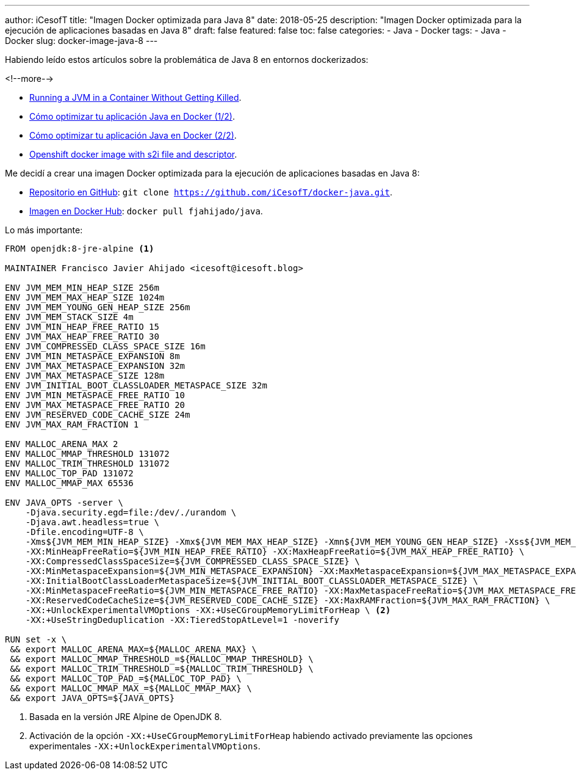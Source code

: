 ---
author: iCesofT
title: "Imagen Docker optimizada para Java 8"
date: 2018-05-25
description: "Imagen Docker optimizada para la ejecución de aplicaciones basadas en Java 8"
draft: false
featured: false
toc: false
categories:
  - Java
  - Docker
tags:
  - Java
  - Docker
slug: docker-image-java-8
---

Habiendo leído estos artículos sobre la problemática de Java 8 en entornos dockerizados:

<!--more-->

* https://dzone.com/articles/running-a-jvm-in-a-container-without-getting-kille[Running a JVM in a Container Without Getting Killed].
* https://www.paradigmadigital.com/dev/como-optimizar-tu-aplicacion-java-en-docker-1-2/[Cómo optimizar tu aplicación Java en Docker (1/2)].
* https://www.paradigmadigital.com/dev/como-optimizar-tu-aplicacion-java-en-docker-2-2/[Cómo optimizar tu aplicación Java en Docker (2/2)].
* https://github.com/skjolber/spring-boot-maven3-jdk8-centos[Openshift docker image with s2i file and descriptor].

Me decidí a crear una imagen Docker optimizada para la ejecución de aplicaciones basadas en Java 8:

* https://github.com/iCesofT/docker-java[Repositorio en GitHub]: `git clone https://github.com/iCesofT/docker-java.git`.
* https://hub.docker.com/r/fjahijado/java[Imagen en Docker Hub]: `docker pull fjahijado/java`.

Lo más importante:
[source,docker]
----
FROM openjdk:8-jre-alpine <1>

MAINTAINER Francisco Javier Ahijado <icesoft@icesoft.blog>

ENV JVM_MEM_MIN_HEAP_SIZE 256m
ENV JVM_MEM_MAX_HEAP_SIZE 1024m
ENV JVM_MEM_YOUNG_GEN_HEAP_SIZE 256m
ENV JVM_MEM_STACK_SIZE 4m
ENV JVM_MIN_HEAP_FREE_RATIO 15
ENV JVM_MAX_HEAP_FREE_RATIO 30
ENV JVM_COMPRESSED_CLASS_SPACE_SIZE 16m
ENV JVM_MIN_METASPACE_EXPANSION 8m
ENV JVM_MAX_METASPACE_EXPANSION 32m
ENV JVM_MAX_METASPACE_SIZE 128m
ENV JVM_INITIAL_BOOT_CLASSLOADER_METASPACE_SIZE 32m
ENV JVM_MIN_METASPACE_FREE_RATIO 10
ENV JVM_MAX_METASPACE_FREE_RATIO 20
ENV JVM_RESERVED_CODE_CACHE_SIZE 24m
ENV JVM_MAX_RAM_FRACTION 1

ENV MALLOC_ARENA_MAX 2
ENV MALLOC_MMAP_THRESHOLD 131072
ENV MALLOC_TRIM_THRESHOLD 131072
ENV MALLOC_TOP_PAD 131072
ENV MALLOC_MMAP_MAX 65536

ENV JAVA_OPTS -server \
    -Djava.security.egd=file:/dev/./urandom \
    -Djava.awt.headless=true \
    -Dfile.encoding=UTF-8 \
    -Xms${JVM_MEM_MIN_HEAP_SIZE} -Xmx${JVM_MEM_MAX_HEAP_SIZE} -Xmn${JVM_MEM_YOUNG_GEN_HEAP_SIZE} -Xss${JVM_MEM_STACK_SIZE} \
    -XX:MinHeapFreeRatio=${JVM_MIN_HEAP_FREE_RATIO} -XX:MaxHeapFreeRatio=${JVM_MAX_HEAP_FREE_RATIO} \ 
    -XX:CompressedClassSpaceSize=${JVM_COMPRESSED_CLASS_SPACE_SIZE} \
    -XX:MinMetaspaceExpansion=${JVM_MIN_METASPACE_EXPANSION} -XX:MaxMetaspaceExpansion=${JVM_MAX_METASPACE_EXPANSION} -XX:MaxMetaspaceSize=${JVM_MAX_METASPACE_SIZE} \
    -XX:InitialBootClassLoaderMetaspaceSize=${JVM_INITIAL_BOOT_CLASSLOADER_METASPACE_SIZE} \
    -XX:MinMetaspaceFreeRatio=${JVM_MIN_METASPACE_FREE_RATIO} -XX:MaxMetaspaceFreeRatio=${JVM_MAX_METASPACE_FREE_RATIO} \
    -XX:ReservedCodeCacheSize=${JVM_RESERVED_CODE_CACHE_SIZE} -XX:MaxRAMFraction=${JVM_MAX_RAM_FRACTION} \
    -XX:+UnlockExperimentalVMOptions -XX:+UseCGroupMemoryLimitForHeap \ <2>
    -XX:+UseStringDeduplication -XX:TieredStopAtLevel=1 -noverify

RUN set -x \
 && export MALLOC_ARENA_MAX=${MALLOC_ARENA_MAX} \
 && export MALLOC_MMAP_THRESHOLD_=${MALLOC_MMAP_THRESHOLD} \
 && export MALLOC_TRIM_THRESHOLD_=${MALLOC_TRIM_THRESHOLD} \
 && export MALLOC_TOP_PAD_=${MALLOC_TOP_PAD} \
 && export MALLOC_MMAP_MAX_=${MALLOC_MMAP_MAX} \
 && export JAVA_OPTS=${JAVA_OPTS} 
----

<1> Basada en la versión JRE Alpine de OpenJDK 8.
<2> Activación de la opción `-XX:+UseCGroupMemoryLimitForHeap` habiendo activado previamente las opciones experimentales `-XX:+UnlockExperimentalVMOptions`.